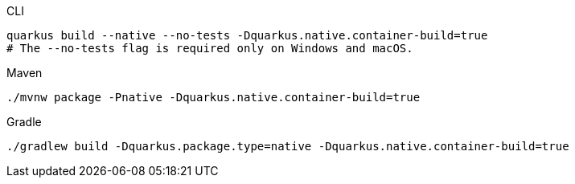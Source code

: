 [source, bash, subs=attributes+, role="primary asciidoc-tabs-sync-cli"]
.CLI
----
ifdef::build-additional-parameters[]
quarkus build --native --no-tests -Dquarkus.native.container-build=true {build-additional-parameters}
endif::[]
ifndef::build-additional-parameters[]
quarkus build --native --no-tests -Dquarkus.native.container-build=true
endif::[]
# The --no-tests flag is required only on Windows and macOS.
----
ifndef::devtools-no-maven[]
ifdef::devtools-wrapped[+]
[source, bash, subs=attributes+, role="secondary asciidoc-tabs-sync-maven"]
.Maven
----
ifdef::build-additional-parameters[]
./mvnw package -Pnative -Dquarkus.native.container-build=true {build-additional-parameters}
endif::[]
ifndef::build-additional-parameters[]
./mvnw package -Pnative -Dquarkus.native.container-build=true
endif::[]
----
endif::[]
ifndef::devtools-no-gradle[]
ifdef::devtools-wrapped[+]
[source, bash, subs=attributes+, role="secondary asciidoc-tabs-sync-gradle"]
.Gradle
----
ifdef::build-additional-parameters[]
./gradlew build -Dquarkus.package.type=native -Dquarkus.native.container-build=true {build-additional-parameters}
endif::[]
ifndef::build-additional-parameters[]
./gradlew build -Dquarkus.package.type=native -Dquarkus.native.container-build=true
endif::[]
----
endif::[]